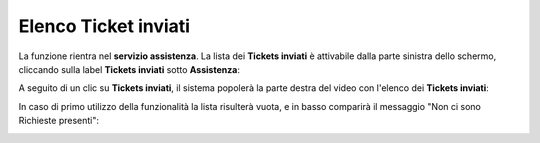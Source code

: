 
**Elenco Ticket inviati**
==========================
La funzione rientra nel **servizio assistenza**. La lista dei **Tickets inviati** è attivabile dalla parte
sinistra dello schermo, cliccando sulla label **Tickets inviati** sotto **Assistenza**:

.. image:: img/100.5_Elenco_Ticket_inviatiSX.png


A seguito di un clic su **Tickets inviati**, il sistema popolerà la parte destra del video con l'elenco dei **Tickets inviati**:

.. image:: img/100.5_ElencoTicketDX.png


In caso di primo utilizzo della funzionalità la lista risulterà vuota, e in basso comparirà il messaggio "Non ci sono Richieste presenti":

.. image:: img/100.5_NoTicketDX.png
   